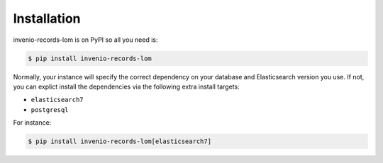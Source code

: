 ..
    Copyright (C) 2020 Graz University of Technology.

    invenio-records-lom is free software; you can redistribute it and/or modify it
    under the terms of the MIT License; see LICENSE file for more details.

Installation
============

invenio-records-lom is on PyPI so all you need is:

.. code-block:: console

    $ pip install invenio-records-lom

Normally, your instance will specify the correct dependency on your database
and Elasticsearch version you use. If not, you can explict install the
dependencies via the following extra install targets:

- ``elasticsearch7``
- ``postgresql``

For instance:

.. code-block:: console

    $ pip install invenio-records-lom[elasticsearch7]
